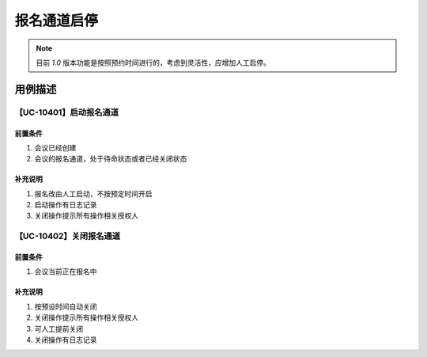 报名通道启停
============================



.. note::

    目前 `1.0` 版本功能是按照预约时间进行的，考虑到灵活性，应增加人工启停。



用例描述
------------------

【UC-10401】启动报名通道
^^^^^^^^^^^^^^^^^^^^^^^^^^^^

前置条件
""""""""""""""""""""""""""""

#. 会议已经创建
#. 会议的报名通道，处于待命状态或者已经关闭状态


补充说明
""""""""""""""""""""""""""""

#. 报名改由人工启动，不按预定时间开启
#. 启动操作有日志记录
#. 关闭操作提示所有操作相关授权人


【UC-10402】关闭报名通道
^^^^^^^^^^^^^^^^^^^^^^^^^^^^

前置条件
""""""""""""""""""""""""""""

#. 会议当前正在报名中


补充说明
""""""""""""""""""""""""""""

#. 按预设时间自动关闭
#. 关闭操作提示所有操作相关授权人
#. 可人工提前关闭
#. 关闭操作有日志记录


